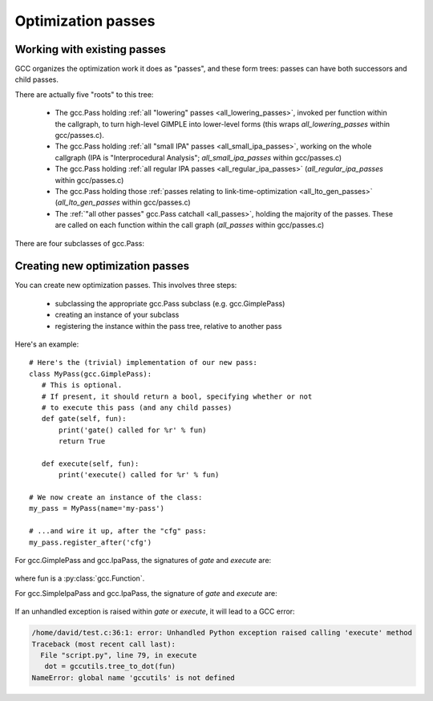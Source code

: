 .. Copyright 2011 David Malcolm <dmalcolm@redhat.com>
   Copyright 2011 Red Hat, Inc.

   This is free software: you can redistribute it and/or modify it
   under the terms of the GNU General Public License as published by
   the Free Software Foundation, either version 3 of the License, or
   (at your option) any later version.

   This program is distributed in the hope that it will be useful, but
   WITHOUT ANY WARRANTY; without even the implied warranty of
   MERCHANTABILITY or FITNESS FOR A PARTICULAR PURPOSE.  See the GNU
   General Public License for more details.

   You should have received a copy of the GNU General Public License
   along with this program.  If not, see
   <http://www.gnu.org/licenses/>.

.. For notes on how to document Python in RST form, see e.g.:
.. http://sphinx.pocoo.org/domains.html#the-python-domain

Optimization passes
===================

Working with existing passes
----------------------------
GCC organizes the optimization work it does as "passes", and these form trees:
passes can have both successors and child passes.

There are actually five "roots" to this tree:

   * The gcc.Pass holding :ref:`all "lowering" passes <all_lowering_passes>`,
     invoked per function within the callgraph, to turn high-level GIMPLE into
     lower-level forms (this wraps `all_lowering_passes` within gcc/passes.c).

   * The gcc.Pass holding :ref:`all "small IPA" passes <all_small_ipa_passes>`,
     working on the whole callgraph (IPA is "Interprocedural Analysis";
     `all_small_ipa_passes` within gcc/passes.c)

   * The gcc.Pass holding :ref:`all regular IPA passes <all_regular_ipa_passes>`
     (`all_regular_ipa_passes` within gcc/passes.c)

   * The gcc.Pass holding those :ref:`passes relating to link-time-optimization
     <all_lto_gen_passes>` (`all_lto_gen_passes` within gcc/passes.c)

   * The :ref:`"all other passes" gcc.Pass catchall <all_passes>`, holding the
     majority of the passes.  These are called on each function within the call
     graph (`all_passes`  within gcc/passes.c)

.. classmethod:: gcc.Pass.get_roots()

   Returns a tuple of `gcc.Pass` instances, giving the 5 top-level passes
   within GCC's tree of passes, in the order described above.

.. classmethod:: gcc.Pass.get_by_name(name)

   Get the gcc.Pass instance for the pass with the given name, raising
   ValueError if it isn't found

.. py:class:: gcc.Pass

   This wraps one of GCC's `struct opt_pass *`, but the wrapper class is still
   a work-in-progress.  Hopefully we'll eventually be able to subclass this and
   allow creating custom passes written in Python.

   Beware:  "pass" is a reserved word in Python, so use e.g. `ps` as a variable
   name for an instance of gcc.Pass

   .. py:attribute:: name

      The name of the pass, as a string

   .. py:attribute:: sub

      The first child pass of this pass (if any)

   .. py:attribute:: next

      The next sibling pass of this pass (if any)

   .. py:attribute:: properties_required
   .. py:attribute:: properties_provided
   .. py:attribute:: properties_destroyed

      Currently these are int bitfields, expressing the flow of data betweeen
      the various passes.

      They can be accessed using bitwise arithmetic::

          if ps.properties_provided & gcc.PROP_cfg:
	       print(fn.cfg)

      Here are the bitfield flags:

         =========================   ============================================   =========================   =======================
         Mask                        Meaning                                        Which pass sets this up?    Which pass clears this?
         =========================   ============================================   =========================   =======================
         gcc.PROP_gimple_any         Is the full GIMPLE grammar allowed?            (the frontend)              `"expand"`
         gcc.PROP_gimple_lcf         Has control flow been lowered?                 `"lower"`                   `"expand"`
         gcc.PROP_gimple_leh         Has exception-handling been lowered?           `"eh"`                      `"expand"`
         gcc.PROP_cfg                Does the gcc.Function have a non-None "cfg"?   `"cfg"`                     `"*free_cfg"`
         gcc.PROP_referenced_vars    Do we have data on which functions reference   `"\*referenced_vars"`       (none)
	                             which variables? (Dataflow analysis, aka
				     DFA)
         gcc.PROP_ssa                Is the GIMPLE in SSA form?                     `"ssa"`                     `"expand"`
         gcc.PROP_no_crit_edges      Have all critical edges within the CFG been    `"crited"`                  (none)
                                     split?
         gcc.PROP_rtl                Is the function now in RTL form? (rather       `"expand"`                  `"*clean_state"`
	                             than GIMPLE-SSA)
         gcc.PROP_gimple_lomp        Have OpenMP directives been lowered into       `"omplower"`                `"expand"`
	                             explicit calls to the runtime library
				     (libgomp)
         gcc.PROP_cfglayout          Are we reorganizing the CFG into a more        `"into_cfglayout"`          `"outof_cfglayout"`
	                             efficient order?
         gcc.PROP_gimple_lcx         Have operations on complex numbers been        `"cplxlower"`               `"cplxlower0"`
	                             lowered to scalar operations?
         =========================   ============================================   =========================   =======================


There are four subclasses of gcc.Pass:

.. py:class:: gcc.GimplePass

   Subclass of gcc.Pass, signifying a pass called per-function on the GIMPLE
   representation of that function.

.. py:class:: gcc.RtlPass

   Subclass of gcc.Pass, signifying a pass called per-function on the RTL
   representation of that function.

.. py:class:: gcc.SimpleIpaPass

   Subclass of gcc.Pass, signifying a pass called once (not per-function)

.. py:class:: gcc.IpaPass

   Subclass of gcc.Pass, signifying a pass called once (not per-function)

.. _creating-new-passes:

Creating new optimization passes
--------------------------------
You can create new optimization passes.  This involves three steps:

   * subclassing the appropriate gcc.Pass subclass (e.g. gcc.GimplePass)

   * creating an instance of your subclass

   * registering the instance within the pass tree, relative to another pass

Here's an example::

   # Here's the (trivial) implementation of our new pass:
   class MyPass(gcc.GimplePass):
      # This is optional.
      # If present, it should return a bool, specifying whether or not
      # to execute this pass (and any child passes)
      def gate(self, fun):
          print('gate() called for %r' % fun)
          return True

      def execute(self, fun):
          print('execute() called for %r' % fun)

   # We now create an instance of the class:
   my_pass = MyPass(name='my-pass')

   # ...and wire it up, after the "cfg" pass:
   my_pass.register_after('cfg')

For gcc.GimplePass and gcc.IpaPass, the signatures of `gate` and `execute` are:

   .. method:: gate(self, fun)
   .. method:: execute(self, fun)

where fun is a :py:class:`gcc.Function`.

For gcc.SimpleIpaPass and gcc.IpaPass, the signature of `gate` and `execute` are:

   .. method:: gate(self)
   .. method:: execute(self)

If an unhandled exception is raised within `gate` or `execute`, it will lead
to a GCC error:

.. code-block:: pytb

   /home/david/test.c:36:1: error: Unhandled Python exception raised calling 'execute' method
   Traceback (most recent call last):
     File "script.py", line 79, in execute
      dot = gccutils.tree_to_dot(fun)
   NameError: global name 'gccutils' is not defined

.. method:: gcc.Pass.register_after(name [, instance_number=0 ])

   Given the name of another pass, register this gcc.Pass to occur immediately
   after that other pass.

   If the other pass occurs multiple times, the pass will be inserted at the
   specified instance number, or at every instance, if supplied 0.

   .. note::

      The other pass must be of the same kind as this pass.  For example,
      if it is a subclass of gcc.GimplePass, then this pass must also be
      a subclass of gcc.GimplePass.

      If they don't match, GCC won't be able to find the other pass, giving
      an error like this::

         cc1: fatal error: pass 'ssa' not found but is referenced by new pass 'my-ipa-pass'

      where we attempted to register a gcc.IpaPass subclass relative to 'ssa',
      which is a gcc.GimplePass

.. method:: gcc.Pass.register_before(name [, instance_number=0 ])

   As above, but this pass is registered immediately before the referenced
   pass.

.. method:: gcc.Pass.replace(name [, instance_number=0 ])

   As above, but replace the given pass.  This method is included for
   completeness; the result is unlikely to work well.
